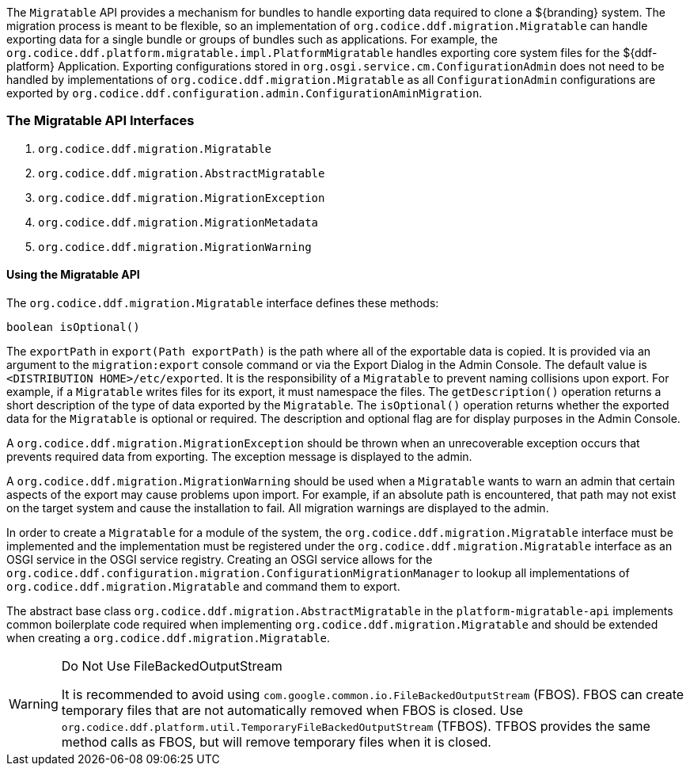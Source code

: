 
The `Migratable` API provides a mechanism for bundles to handle exporting data required to clone a ${branding} system.
The migration process is meant to be flexible, so an implementation of `org.codice.ddf.migration.Migratable` can handle exporting data for a single bundle or groups of bundles such as applications.
For example, the `org.codice.ddf.platform.migratable.impl.PlatformMigratable` handles exporting core system files for the ${ddf-platform} Application.
Exporting configurations stored in `org.osgi.service.cm.ConfigurationAdmin` does not need to be handled by implementations of `org.codice.ddf.migration.Migratable` as all `ConfigurationAdmin` configurations are exported by `org.codice.ddf.configuration.admin.ConfigurationAminMigration`.

=== The Migratable API Interfaces

. `org.codice.ddf.migration.Migratable`
. `org.codice.ddf.migration.AbstractMigratable`
. `org.codice.ddf.migration.MigrationException`
. `org.codice.ddf.migration.MigrationMetadata`
. `org.codice.ddf.migration.MigrationWarning`

==== Using the Migratable API

The `org.codice.ddf.migration.Migratable` interface defines these methods:

.`MigrationMetadata export(Path exportPath) throws MigrationException`
.`String getDescription()`
.`boolean isOptional()`

The `exportPath` in `export(Path exportPath)` is the path where all of the exportable data is copied. It is provided via an argument
to the `migration:export` console command or via the Export Dialog in the Admin Console. The default value is `<DISTRIBUTION HOME>/etc/exported`.
It is the responsibility of a `Migratable` to prevent naming collisions upon export. For example, if a `Migratable` writes files for its export, it
must namespace the files. The `getDescription()` operation returns a short description of the type of data exported by the `Migratable`.
The `isOptional()` operation returns whether the exported data for the `Migratable` is optional or required. The description and optional flag are
for display purposes in the Admin Console.

A `org.codice.ddf.migration.MigrationException` should be thrown when an unrecoverable exception occurs that prevents required data from exporting.
The exception message is displayed to the admin.

A `org.codice.ddf.migration.MigrationWarning` should be used when a `Migratable` wants to warn an admin that certain aspects of the export may
cause problems upon import. For example, if an absolute path is encountered, that path may not exist on the target system and cause
the installation to fail. All migration warnings are displayed to the admin.

In order to create a `Migratable` for a module of the system, the `org.codice.ddf.migration.Migratable` interface must be implemented
and the implementation must be registered under the `org.codice.ddf.migration.Migratable` interface as an OSGI service in
the OSGI service registry. Creating an OSGI service allows for the `org.codice.ddf.configuration.migration.ConfigurationMigrationManager`
to lookup all implementations of `org.codice.ddf.migration.Migratable` and command them to export.

The abstract base class `org.codice.ddf.migration.AbstractMigratable` in the `platform-migratable-api` implements common boilerplate code required
when implementing `org.codice.ddf.migration.Migratable` and should be extended when creating a `org.codice.ddf.migration.Migratable`.

.Do Not Use FileBackedOutputStream
[WARNING]
====
It is recommended to avoid using `com.google.common.io.FileBackedOutputStream` (FBOS).
FBOS can create temporary files that are not automatically removed when FBOS is closed.
Use `org.codice.ddf.platform.util.TemporaryFileBackedOutputStream` (TFBOS).
TFBOS provides the same method calls as FBOS, but will remove temporary files when it is closed.
====
